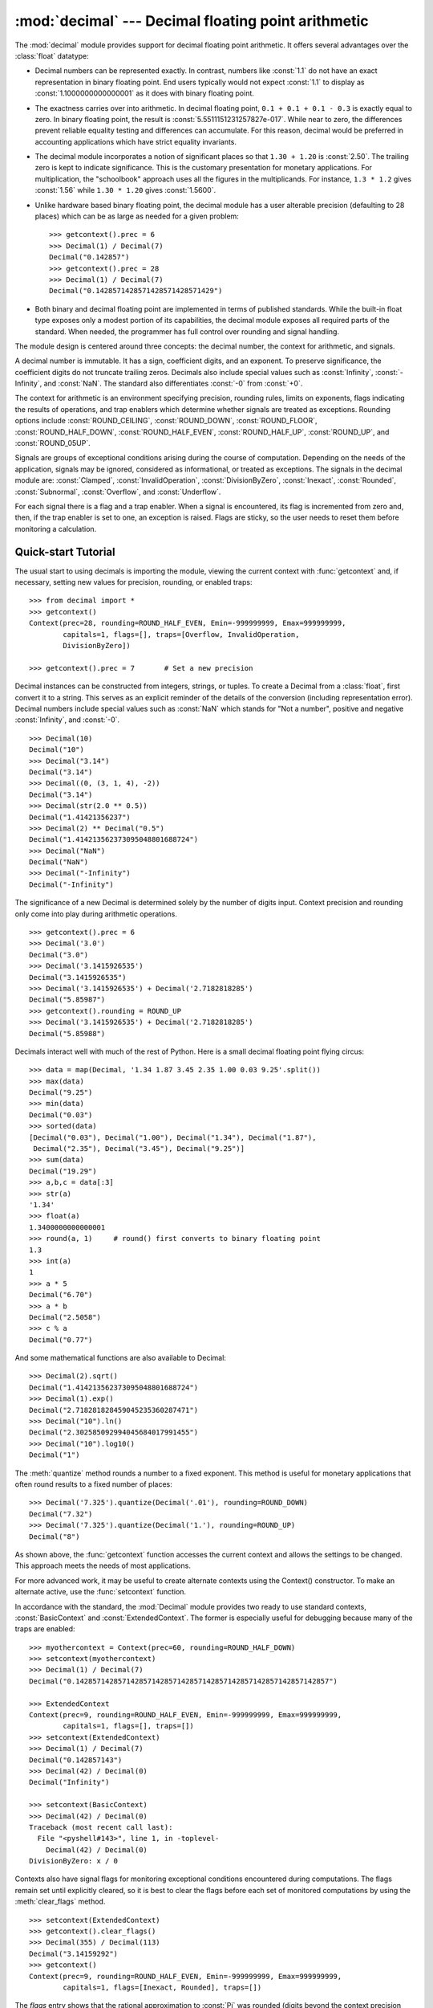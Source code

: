 
:mod:`decimal` --- Decimal floating point arithmetic
====================================================

.. module:: decimal
   :synopsis: Implementation of the General Decimal Arithmetic  Specification.


.. moduleauthor:: Eric Price <eprice at tjhsst.edu>
.. moduleauthor:: Facundo Batista <facundo at taniquetil.com.ar>
.. moduleauthor:: Raymond Hettinger <python at rcn.com>
.. moduleauthor:: Aahz <aahz at pobox.com>
.. moduleauthor:: Tim Peters <tim.one at comcast.net>


.. sectionauthor:: Raymond D. Hettinger <python at rcn.com>


.. versionadded:: 2.4

The :mod:`decimal` module provides support for decimal floating point
arithmetic.  It offers several advantages over the :class:`float` datatype:

* Decimal numbers can be represented exactly.  In contrast, numbers like
  :const:`1.1` do not have an exact representation in binary floating point. End
  users typically would not expect :const:`1.1` to display as
  :const:`1.1000000000000001` as it does with binary floating point.

* The exactness carries over into arithmetic.  In decimal floating point, ``0.1
  + 0.1 + 0.1 - 0.3`` is exactly equal to zero.  In binary floating point, the result
  is :const:`5.5511151231257827e-017`.  While near to zero, the differences
  prevent reliable equality testing and differences can accumulate. For this
  reason, decimal would be preferred in accounting applications which have strict
  equality invariants.

* The decimal module incorporates a notion of significant places so that ``1.30
  + 1.20`` is :const:`2.50`.  The trailing zero is kept to indicate significance.
  This is the customary presentation for monetary applications. For
  multiplication, the "schoolbook" approach uses all the figures in the
  multiplicands.  For instance, ``1.3 * 1.2`` gives :const:`1.56` while ``1.30 *
  1.20`` gives :const:`1.5600`.

* Unlike hardware based binary floating point, the decimal module has a user
  alterable precision (defaulting to 28 places) which can be as large as needed for
  a given problem::

     >>> getcontext().prec = 6
     >>> Decimal(1) / Decimal(7)
     Decimal("0.142857")
     >>> getcontext().prec = 28
     >>> Decimal(1) / Decimal(7)
     Decimal("0.1428571428571428571428571429")

* Both binary and decimal floating point are implemented in terms of published
  standards.  While the built-in float type exposes only a modest portion of its
  capabilities, the decimal module exposes all required parts of the standard.
  When needed, the programmer has full control over rounding and signal handling.

The module design is centered around three concepts:  the decimal number, the
context for arithmetic, and signals.

A decimal number is immutable.  It has a sign, coefficient digits, and an
exponent.  To preserve significance, the coefficient digits do not truncate
trailing zeros.  Decimals also include special values such as
:const:`Infinity`, :const:`-Infinity`, and :const:`NaN`.  The standard also
differentiates :const:`-0` from :const:`+0`.

The context for arithmetic is an environment specifying precision, rounding
rules, limits on exponents, flags indicating the results of operations, and trap
enablers which determine whether signals are treated as exceptions.  Rounding
options include :const:`ROUND_CEILING`, :const:`ROUND_DOWN`,
:const:`ROUND_FLOOR`, :const:`ROUND_HALF_DOWN`, :const:`ROUND_HALF_EVEN`,
:const:`ROUND_HALF_UP`, :const:`ROUND_UP`, and :const:`ROUND_05UP`.

Signals are groups of exceptional conditions arising during the course of
computation.  Depending on the needs of the application, signals may be ignored,
considered as informational, or treated as exceptions. The signals in the
decimal module are: :const:`Clamped`, :const:`InvalidOperation`,
:const:`DivisionByZero`, :const:`Inexact`, :const:`Rounded`, :const:`Subnormal`,
:const:`Overflow`, and :const:`Underflow`.

For each signal there is a flag and a trap enabler.  When a signal is
encountered, its flag is incremented from zero and, then, if the trap enabler is
set to one, an exception is raised.  Flags are sticky, so the user needs to
reset them before monitoring a calculation.


.. seealso::

   * IBM's General Decimal Arithmetic Specification, `The General Decimal Arithmetic
     Specification <http://www2.hursley.ibm.com/decimal/decarith.html>`_.

   * IEEE standard 854-1987, `Unofficial IEEE 854 Text
     <http://www.cs.berkeley.edu/~ejr/projects/754/private/drafts/854-1987/dir.html>`_.

.. %%%%%%%%%%%%%%%%%%%%%%%%%%%%%%%%%%%%%%%%%%%%%%%%%%%%%%%%%%%%%%%


.. _decimal-tutorial:

Quick-start Tutorial
--------------------

The usual start to using decimals is importing the module, viewing the current
context with :func:`getcontext` and, if necessary, setting new values for
precision, rounding, or enabled traps::

   >>> from decimal import *
   >>> getcontext()
   Context(prec=28, rounding=ROUND_HALF_EVEN, Emin=-999999999, Emax=999999999,
           capitals=1, flags=[], traps=[Overflow, InvalidOperation,
           DivisionByZero])

   >>> getcontext().prec = 7       # Set a new precision

Decimal instances can be constructed from integers, strings, or tuples.  To
create a Decimal from a :class:`float`, first convert it to a string.  This
serves as an explicit reminder of the details of the conversion (including
representation error).  Decimal numbers include special values such as
:const:`NaN` which stands for "Not a number", positive and negative
:const:`Infinity`, and :const:`-0`.         ::

   >>> Decimal(10)
   Decimal("10")
   >>> Decimal("3.14")
   Decimal("3.14")
   >>> Decimal((0, (3, 1, 4), -2))
   Decimal("3.14")
   >>> Decimal(str(2.0 ** 0.5))
   Decimal("1.41421356237")
   >>> Decimal(2) ** Decimal("0.5")
   Decimal("1.414213562373095048801688724")
   >>> Decimal("NaN")
   Decimal("NaN")
   >>> Decimal("-Infinity")
   Decimal("-Infinity")

The significance of a new Decimal is determined solely by the number of digits
input.  Context precision and rounding only come into play during arithmetic
operations. ::

   >>> getcontext().prec = 6
   >>> Decimal('3.0')
   Decimal("3.0")
   >>> Decimal('3.1415926535')
   Decimal("3.1415926535")
   >>> Decimal('3.1415926535') + Decimal('2.7182818285')
   Decimal("5.85987")
   >>> getcontext().rounding = ROUND_UP
   >>> Decimal('3.1415926535') + Decimal('2.7182818285')
   Decimal("5.85988")

Decimals interact well with much of the rest of Python.  Here is a small decimal
floating point flying circus::

   >>> data = map(Decimal, '1.34 1.87 3.45 2.35 1.00 0.03 9.25'.split())
   >>> max(data)
   Decimal("9.25")
   >>> min(data)
   Decimal("0.03")
   >>> sorted(data)
   [Decimal("0.03"), Decimal("1.00"), Decimal("1.34"), Decimal("1.87"),
    Decimal("2.35"), Decimal("3.45"), Decimal("9.25")]
   >>> sum(data)
   Decimal("19.29")
   >>> a,b,c = data[:3]
   >>> str(a)
   '1.34'
   >>> float(a)
   1.3400000000000001
   >>> round(a, 1)     # round() first converts to binary floating point
   1.3
   >>> int(a)
   1
   >>> a * 5
   Decimal("6.70")
   >>> a * b
   Decimal("2.5058")
   >>> c % a
   Decimal("0.77")

And some mathematical functions are also available to Decimal::

   >>> Decimal(2).sqrt()
   Decimal("1.414213562373095048801688724")
   >>> Decimal(1).exp()
   Decimal("2.718281828459045235360287471")
   >>> Decimal("10").ln()
   Decimal("2.302585092994045684017991455")
   >>> Decimal("10").log10()
   Decimal("1")

The :meth:`quantize` method rounds a number to a fixed exponent.  This method is
useful for monetary applications that often round results to a fixed number of
places::

   >>> Decimal('7.325').quantize(Decimal('.01'), rounding=ROUND_DOWN)
   Decimal("7.32")
   >>> Decimal('7.325').quantize(Decimal('1.'), rounding=ROUND_UP)
   Decimal("8")

As shown above, the :func:`getcontext` function accesses the current context and
allows the settings to be changed.  This approach meets the needs of most
applications.

For more advanced work, it may be useful to create alternate contexts using the
Context() constructor.  To make an alternate active, use the :func:`setcontext`
function.

In accordance with the standard, the :mod:`Decimal` module provides two ready to
use standard contexts, :const:`BasicContext` and :const:`ExtendedContext`. The
former is especially useful for debugging because many of the traps are
enabled::

   >>> myothercontext = Context(prec=60, rounding=ROUND_HALF_DOWN)
   >>> setcontext(myothercontext)
   >>> Decimal(1) / Decimal(7)
   Decimal("0.142857142857142857142857142857142857142857142857142857142857")

   >>> ExtendedContext
   Context(prec=9, rounding=ROUND_HALF_EVEN, Emin=-999999999, Emax=999999999,
           capitals=1, flags=[], traps=[])
   >>> setcontext(ExtendedContext)
   >>> Decimal(1) / Decimal(7)
   Decimal("0.142857143")
   >>> Decimal(42) / Decimal(0)
   Decimal("Infinity")

   >>> setcontext(BasicContext)
   >>> Decimal(42) / Decimal(0)
   Traceback (most recent call last):
     File "<pyshell#143>", line 1, in -toplevel-
       Decimal(42) / Decimal(0)
   DivisionByZero: x / 0

Contexts also have signal flags for monitoring exceptional conditions
encountered during computations.  The flags remain set until explicitly cleared,
so it is best to clear the flags before each set of monitored computations by
using the :meth:`clear_flags` method. ::

   >>> setcontext(ExtendedContext)
   >>> getcontext().clear_flags()
   >>> Decimal(355) / Decimal(113)
   Decimal("3.14159292")
   >>> getcontext()
   Context(prec=9, rounding=ROUND_HALF_EVEN, Emin=-999999999, Emax=999999999,
           capitals=1, flags=[Inexact, Rounded], traps=[])

The *flags* entry shows that the rational approximation to :const:`Pi` was
rounded (digits beyond the context precision were thrown away) and that the
result is inexact (some of the discarded digits were non-zero).

Individual traps are set using the dictionary in the :attr:`traps` field of a
context::

   >>> Decimal(1) / Decimal(0)
   Decimal("Infinity")
   >>> getcontext().traps[DivisionByZero] = 1
   >>> Decimal(1) / Decimal(0)
   Traceback (most recent call last):
     File "<pyshell#112>", line 1, in -toplevel-
       Decimal(1) / Decimal(0)
   DivisionByZero: x / 0

Most programs adjust the current context only once, at the beginning of the
program.  And, in many applications, data is converted to :class:`Decimal` with
a single cast inside a loop.  With context set and decimals created, the bulk of
the program manipulates the data no differently than with other Python numeric
types.

.. %%%%%%%%%%%%%%%%%%%%%%%%%%%%%%%%%%%%%%%%%%%%%%%%%%%%%%%%%%%%%%%


.. _decimal-decimal:

Decimal objects
---------------


.. class:: Decimal([value [, context]])

   Construct a new :class:`Decimal` object based from *value*.

   *value* can be an integer, string, tuple, or another :class:`Decimal`
   object. If no *value* is given, returns ``Decimal("0")``.  If *value* is a
   string, it should conform to the decimal numeric string syntax after leading
   and trailing whitespace characters are removed::

      sign           ::=  '+' | '-'
      digit          ::=  '0' | '1' | '2' | '3' | '4' | '5' | '6' | '7' | '8' | '9'
      indicator      ::=  'e' | 'E'
      digits         ::=  digit [digit]...
      decimal-part   ::=  digits '.' [digits] | ['.'] digits
      exponent-part  ::=  indicator [sign] digits
      infinity       ::=  'Infinity' | 'Inf'
      nan            ::=  'NaN' [digits] | 'sNaN' [digits]
      numeric-value  ::=  decimal-part [exponent-part] | infinity
      numeric-string ::=  [sign] numeric-value | [sign] nan  

   If *value* is a :class:`tuple`, it should have three components, a sign
   (:const:`0` for positive or :const:`1` for negative), a :class:`tuple` of
   digits, and an integer exponent. For example, ``Decimal((0, (1, 4, 1, 4), -3))``
   returns ``Decimal("1.414")``.

   The *context* precision does not affect how many digits are stored. That is
   determined exclusively by the number of digits in *value*. For example,
   ``Decimal("3.00000")`` records all five zeros even if the context precision is
   only three.

   The purpose of the *context* argument is determining what to do if *value* is a
   malformed string.  If the context traps :const:`InvalidOperation`, an exception
   is raised; otherwise, the constructor returns a new Decimal with the value of
   :const:`NaN`.

   Once constructed, :class:`Decimal` objects are immutable.

   .. versionchanged:: 2.6
      leading and trailing whitespace characters are permitted when
      creating a Decimal instance from a string.

Decimal floating point objects share many properties with the other built-in
numeric types such as :class:`float` and :class:`int`.  All of the usual math
operations and special methods apply.  Likewise, decimal objects can be copied,
pickled, printed, used as dictionary keys, used as set elements, compared,
sorted, and coerced to another type (such as :class:`float` or :class:`long`).

In addition to the standard numeric properties, decimal floating point objects
also have a number of specialized methods:


.. method:: Decimal.adjusted()

   Return the adjusted exponent after shifting out the coefficient's rightmost
   digits until only the lead digit remains: ``Decimal("321e+5").adjusted()``
   returns seven.  Used for determining the position of the most significant digit
   with respect to the decimal point.


.. method:: Decimal.as_tuple()

   Return a :term:`named tuple` representation of the number:
   ``DecimalTuple(sign, digits, exponent)``.

   .. versionchanged:: 2.6
      Use a named tuple.


.. method:: Decimal.canonical()

   Return the canonical encoding of the argument.  Currently, the
   encoding of a :class:`Decimal` instance is always canonical, so
   this operation returns its argument unchanged.

   .. versionadded:: 2.6

.. method:: Decimal.compare(other[, context])

   Compare the values of two Decimal instances.  This operation
   behaves in the same way as the usual comparison method
   :meth:`__cmp__`, except that :meth:`compare` returns a Decimal
   instance rather than an integer, and if either operand is a NaN
   then the result is a NaN::

      a or b is a NaN ==> Decimal("NaN")
      a < b           ==> Decimal("-1")
      a == b          ==> Decimal("0")
      a > b           ==> Decimal("1")

.. method:: Decimal.compare_signal(other[, context])

   This operation is identical to the :meth:`compare` method, except
   that all NaNs signal.  That is, if neither operand is a signaling
   NaN then any quiet NaN operand is treated as though it were a
   signaling NaN.

   .. versionadded:: 2.6

.. method:: Decimal.compare_total(other)

   Compare two operands using their abstract representation rather
   than their numerical value.  Similar to the :meth:`compare` method,
   but the result gives a total ordering on :class:`Decimal`
   instances.  Two :class:`Decimal` instances with the same numeric
   value but different representations compare unequal in this
   ordering::
   
      >>> Decimal("12.0").compare_total(Decimal("12"))
      Decimal("-1")

   Quiet and signaling NaNs are also included in the total ordering.
   The result of this function is ``Decimal("0")`` if both operands
   have the same representation, ``Decimal("-1")`` if the first
   operand is lower in the total order than the second, and
   ``Decimal("1")`` if the first operand is higher in the total order
   than the second operand.  See the specification for details of the
   total order.

   .. versionadded:: 2.6

.. method:: Decimal.compare_total_mag(other)

   Compare two operands using their abstract representation rather
   than their value as in :meth:`compare_total`, but ignoring the sign
   of each operand.  ``x.compare_total_mag(y)`` is equivalent to
   ``x.copy_abs().compare_total(y.copy_abs())``.

   .. versionadded:: 2.6

.. method:: Decimal.copy_abs()

   Return the absolute value of the argument.  This operation is
   unaffected by the context and is quiet: no flags are changed and no
   rounding is performed.

   .. versionadded:: 2.6

.. method:: Decimal.copy_negate()

   Return the negation of the argument.  This operation is unaffected
   by the context and is quiet: no flags are changed and no rounding
   is performed.

   .. versionadded:: 2.6

.. method:: Decimal.copy_sign(other)

   Return a copy of the first operand with the sign set to be the
   same as the sign of the second operand.  For example::

      >>> Decimal("2.3").copy_sign(Decimal("-1.5"))
      Decimal("-2.3")
   
   This operation is unaffected by the context and is quiet: no flags
   are changed and no rounding is performed.

   .. versionadded:: 2.6

.. method:: Decimal.exp([context])

   Return the value of the (natural) exponential function ``e**x`` at the
   given number.  The result is correctly rounded using the
   :const:`ROUND_HALF_EVEN` rounding mode.

   >>> Decimal(1).exp()
   Decimal("2.718281828459045235360287471")
   >>> Decimal(321).exp()
   Decimal("2.561702493119680037517373933E+139")

   .. versionadded:: 2.6

.. method:: Decimal.fma(other, third[, context])

   Fused multiply-add.  Return self*other+third with no rounding of
   the intermediate product self*other.

   >>> Decimal(2).fma(3, 5)
   Decimal("11")

   .. versionadded:: 2.6

.. method:: Decimal.is_canonical()

   Return :const:`True` if the argument is canonical and
   :const:`False` otherwise.  Currently, a :class:`Decimal` instance
   is always canonical, so this operation always returns
   :const:`True`.

   .. versionadded:: 2.6

.. method:: is_finite()

   Return :const:`True` if the argument is a finite number, and
   :const:`False` if the argument is an infinity or a NaN.

   .. versionadded:: 2.6

.. method:: is_infinite()

   Return :const:`True` if the argument is either positive or
   negative infinity and :const:`False` otherwise.

   .. versionadded:: 2.6

.. method:: is_nan()

   Return :const:`True` if the argument is a (quiet or signaling)
   NaN and :const:`False` otherwise.

   .. versionadded:: 2.6

.. method:: is_normal()

   Return :const:`True` if the argument is a *normal* finite number.
   Return :const:`False` if the argument is zero, subnormal, infinite
   or a NaN.

   .. versionadded:: 2.6

.. method:: is_qnan()

   Return :const:`True` if the argument is a quiet NaN, and
   :const:`False` otherwise.

   .. versionadded:: 2.6

.. method:: is_signed()

   Return :const:`True` if the argument has a negative sign and
   :const:`False` otherwise.  Note that zeros and NaNs can both carry
   signs.

   .. versionadded:: 2.6

.. method:: is_snan()

   Return :const:`True` if the argument is a signaling NaN and
   :const:`False` otherwise.

   .. versionadded:: 2.6

.. method:: is_subnormal()

   Return :const:`True` if the argument is subnormal, and
   :const:`False` otherwise.

   .. versionadded:: 2.6

.. method:: is_zero()

   Return :const:`True` if the argument is a (positive or negative)
   zero and :const:`False` otherwise.

   .. versionadded:: 2.6

.. method:: Decimal.ln([context])

   Return the natural (base e) logarithm of the operand.  The result
   is correctly rounded using the :const:`ROUND_HALF_EVEN` rounding
   mode.

   .. versionadded:: 2.6

.. method:: Decimal.log10([context])

   Return the base ten logarithm of the operand.  The result is
   correctly rounded using the :const:`ROUND_HALF_EVEN` rounding mode.

   .. versionadded:: 2.6

.. method:: Decimal.logb([context])

   For a nonzero number, return the adjusted exponent of its operand
   as a :class:`Decimal` instance.  If the operand is a zero then
   ``Decimal("-Infinity")`` is returned and the
   :const:`DivisionByZero` flag is raised.  If the operand is an
   infinity then ``Decimal("Infinity")`` is returned.

   .. versionadded:: 2.6

.. method:: Decimal.logical_and(other[, context])

   :meth:`logical_and` is a logical operation which takes two
   *logical operands* (see :ref:`logical_operands_label`).  The result
   is the digit-wise ``and`` of the two operands.

   .. versionadded:: 2.6

.. method:: Decimal.logical_invert(other[, context])

   :meth:`logical_invert` is a logical operation.  The argument must
   be a *logical operand* (see :ref:`logical_operands_label`).  The
   result is the digit-wise inversion of the operand.

   .. versionadded:: 2.6

.. method:: Decimal.logical_or(other[, context])

   :meth:`logical_or` is a logical operation which takes two *logical
   operands* (see :ref:`logical_operands_label`).  The result is the
   digit-wise ``or`` of the two operands.

   .. versionadded:: 2.6

.. method:: Decimal.logical_xor(other[, context])

   :meth:`logical_xor` is a logical operation which takes two
   *logical operands* (see :ref:`logical_operands_label`).  The result
   is the digit-wise exclusive or of the two operands.

   .. versionadded:: 2.6

.. method:: Decimal.max(other[, context])

   Like ``max(self, other)`` except that the context rounding rule is applied
   before returning and that :const:`NaN` values are either signaled or ignored
   (depending on the context and whether they are signaling or quiet).

.. method:: Decimal.max_mag(other[, context])

   Similar to the :meth:`max` method, but the comparison is done using
   the absolute values of the operands.

   .. versionadded:: 2.6

.. method:: Decimal.min(other[, context])

   Like ``min(self, other)`` except that the context rounding rule is applied
   before returning and that :const:`NaN` values are either signaled or ignored
   (depending on the context and whether they are signaling or quiet).

.. method:: Decimal.min_mag(other[, context])

   Similar to the :meth:`min` method, but the comparison is done using
   the absolute values of the operands.

   .. versionadded:: 2.6

.. method:: Decimal.next_minus([context])

   Return the largest number representable in the given context (or
   in the current thread's context if no context is given) that is smaller
   than the given operand.

   .. versionadded:: 2.6

.. method:: Decimal.next_plus([context])

   Return the smallest number representable in the given context (or
   in the current thread's context if no context is given) that is
   larger than the given operand.

   .. versionadded:: 2.6

.. method:: Decimal.next_toward(other[, context])

   If the two operands are unequal, return the number closest to the
   first operand in the direction of the second operand.  If both
   operands are numerically equal, return a copy of the first operand
   with the sign set to be the same as the sign of the second operand.

   .. versionadded:: 2.6

.. method:: Decimal.normalize([context])

   Normalize the number by stripping the rightmost trailing zeros and converting
   any result equal to :const:`Decimal("0")` to :const:`Decimal("0e0")`. Used for
   producing canonical values for members of an equivalence class. For example,
   ``Decimal("32.100")`` and ``Decimal("0.321000e+2")`` both normalize to the
   equivalent value ``Decimal("32.1")``.

.. method:: Decimal.number_class([context])

   Return a string describing the *class* of the operand.  The
   returned value is one of the following ten strings.

   * ``"-Infinity"``, indicating that the operand is negative infinity.
   * ``"-Normal"``, indicating that the operand is a negative normal number.
   * ``"-Subnormal"``, indicating that the operand is negative and subnormal.
   * ``"-Zero"``, indicating that the operand is a negative zero.
   * ``"+Zero"``, indicating that the operand is a positive zero.
   * ``"+Subnormal"``, indicating that the operand is positive and subnormal.
   * ``"+Normal"``, indicating that the operand is a positive normal number.
   * ``"+Infinity"``, indicating that the operand is positive infinity.
   * ``"NaN"``, indicating that the operand is a quiet NaN (Not a Number).
   * ``"sNaN"``, indicating that the operand is a signaling NaN.

   .. versionadded:: 2.6

.. method:: Decimal.quantize(exp[, rounding[, context[, watchexp]]])

   Return a value equal to the first operand after rounding and
   having the exponent of the second operand.

   >>> Decimal("1.41421356").quantize(Decimal("1.000"))
   Decimal("1.414")

   Unlike other operations, if the length of the coefficient after the
   quantize operation would be greater than precision, then an
   :const:`InvalidOperation` is signaled. This guarantees that, unless
   there is an error condition, the quantized exponent is always equal
   to that of the right-hand operand.

   Also unlike other operations, quantize never signals Underflow,
   even if the result is subnormal and inexact.

   If the exponent of the second operand is larger than that of the
   first then rounding may be necessary.  In this case, the rounding
   mode is determined by the ``rounding`` argument if given, else by
   the given ``context`` argument; if neither argument is given the
   rounding mode of the current thread's context is used.

   If *watchexp* is set (default), then an error is returned whenever the
   resulting exponent is greater than :attr:`Emax` or less than :attr:`Etiny`.

.. method:: Decimal.radix()

   Return ``Decimal(10)``, the radix (base) in which the
   :class:`Decimal` class does all its arithmetic.  Included for
   compatibility with the specification.

   .. versionadded:: 2.6

.. method:: Decimal.remainder_near(other[, context])

   Compute the modulo as either a positive or negative value depending on which is
   closest to zero.  For instance, ``Decimal(10).remainder_near(6)`` returns
   ``Decimal("-2")`` which is closer to zero than ``Decimal("4")``.

   If both are equally close, the one chosen will have the same sign as *self*.

.. method:: Decimal.rotate(other[, context])

   Return the result of rotating the digits of the first operand by
   an amount specified by the second operand.  The second operand
   must be an integer in the range -precision through precision.  The
   absolute value of the second operand gives the number of places to
   rotate.  If the second operand is positive then rotation is to the
   left; otherwise rotation is to the right.  The coefficient of the
   first operand is padded on the left with zeros to length precision
   if necessary.  The sign and exponent of the first operand are
   unchanged.

   .. versionadded:: 2.6

.. method:: Decimal.same_quantum(other[, context])

   Test whether self and other have the same exponent or whether both are
   :const:`NaN`.

.. method:: Decimal.scaleb(other[, context])

   Return the first operand with exponent adjusted by the second.
   Equivalently, return the first operand multiplied by ``10**other``.
   The second operand must be an integer.

   .. versionadded:: 2.6

.. method:: Decimal.shift(other[, context])

   Return the result of shifting the digits of the first operand by
   an amount specified by the second operand.  The second operand must
   be an integer in the range -precision through precision.  The
   absolute value of the second operand gives the number of places to
   shift.  If the second operand is positive then the shift is to the
   left; otherwise the shift is to the right.  Digits shifted into the
   coefficient are zeros.  The sign and exponent of the first operand
   are unchanged.

   .. versionadded:: 2.6

.. method:: Decimal.sqrt([context])

   Return the square root of the argument to full precision.


.. method:: Decimal.to_eng_string([context])

   Convert to an engineering-type string.

   Engineering notation has an exponent which is a multiple of 3, so there are up
   to 3 digits left of the decimal place.  For example, converts
   ``Decimal('123E+1')`` to ``Decimal("1.23E+3")``

.. method:: Decimal.to_integral([rounding[, context]])

   Identical to the :meth:`to_integral_value` method.  The ``to_integral``
   name has been kept for compatibility with older versions.

.. method:: Decimal.to_integral_exact([rounding[, context]])

   Round to the nearest integer, signaling
   :const:`Inexact` or :const:`Rounded` as appropriate if rounding
   occurs.  The rounding mode is determined by the ``rounding``
   parameter if given, else by the given ``context``.  If neither
   parameter is given then the rounding mode of the current context is
   used.

   .. versionadded:: 2.6

.. method:: Decimal.to_integral_value([rounding[, context]])

   Round to the nearest integer without signaling :const:`Inexact` or
   :const:`Rounded`.  If given, applies *rounding*; otherwise, uses the rounding
   method in either the supplied *context* or the current context.

   .. versionchanged:: 2.6
      renamed from ``to_integral`` to ``to_integral_value``.  The old name
      remains valid for compatibility.

.. method:: Decimal.trim()

   Return the decimal with *insignificant* trailing zeros removed.
   Here, a trailing zero is considered insignificant either if it
   follows the decimal point, or if the exponent of the argument (that
   is, the last element of the :meth:`as_tuple` representation) is
   positive.

   .. versionadded:: 2.6

.. _logical_operands_label:

Logical operands
^^^^^^^^^^^^^^^^

The :meth:`logical_and`, :meth:`logical_invert`, :meth:`logical_or`,
and :meth:`logical_xor` methods expect their arguments to be *logical
operands*.  A *logical operand* is a :class:`Decimal` instance whose
exponent and sign are both zero, and whose digits are all either
:const:`0` or :const:`1`.

.. %%%%%%%%%%%%%%%%%%%%%%%%%%%%%%%%%%%%%%%%%%%%%%%%%%%%%%%%%%%%%%%


.. _decimal-context:

Context objects
---------------

Contexts are environments for arithmetic operations.  They govern precision, set
rules for rounding, determine which signals are treated as exceptions, and limit
the range for exponents.

Each thread has its own current context which is accessed or changed using the
:func:`getcontext` and :func:`setcontext` functions:


.. function:: getcontext()

   Return the current context for the active thread.


.. function:: setcontext(c)

   Set the current context for the active thread to *c*.

Beginning with Python 2.5, you can also use the :keyword:`with` statement and
the :func:`localcontext` function to temporarily change the active context.


.. function:: localcontext([c])

   Return a context manager that will set the current context for the active thread
   to a copy of *c* on entry to the with-statement and restore the previous context
   when exiting the with-statement. If no context is specified, a copy of the
   current context is used.

   .. versionadded:: 2.5

   For example, the following code sets the current decimal precision to 42 places,
   performs a calculation, and then automatically restores the previous context::

      from decimal import localcontext

      with localcontext() as ctx:
          ctx.prec = 42   # Perform a high precision calculation
          s = calculate_something()
      s = +s  # Round the final result back to the default precision

New contexts can also be created using the :class:`Context` constructor
described below. In addition, the module provides three pre-made contexts:


.. class:: BasicContext

   This is a standard context defined by the General Decimal Arithmetic
   Specification.  Precision is set to nine.  Rounding is set to
   :const:`ROUND_HALF_UP`.  All flags are cleared.  All traps are enabled (treated
   as exceptions) except :const:`Inexact`, :const:`Rounded`, and
   :const:`Subnormal`.

   Because many of the traps are enabled, this context is useful for debugging.


.. class:: ExtendedContext

   This is a standard context defined by the General Decimal Arithmetic
   Specification.  Precision is set to nine.  Rounding is set to
   :const:`ROUND_HALF_EVEN`.  All flags are cleared.  No traps are enabled (so that
   exceptions are not raised during computations).

   Because the trapped are disabled, this context is useful for applications that
   prefer to have result value of :const:`NaN` or :const:`Infinity` instead of
   raising exceptions.  This allows an application to complete a run in the
   presence of conditions that would otherwise halt the program.


.. class:: DefaultContext

   This context is used by the :class:`Context` constructor as a prototype for new
   contexts.  Changing a field (such a precision) has the effect of changing the
   default for new contexts creating by the :class:`Context` constructor.

   This context is most useful in multi-threaded environments.  Changing one of the
   fields before threads are started has the effect of setting system-wide
   defaults.  Changing the fields after threads have started is not recommended as
   it would require thread synchronization to prevent race conditions.

   In single threaded environments, it is preferable to not use this context at
   all.  Instead, simply create contexts explicitly as described below.

   The default values are precision=28, rounding=ROUND_HALF_EVEN, and enabled traps
   for Overflow, InvalidOperation, and DivisionByZero.

In addition to the three supplied contexts, new contexts can be created with the
:class:`Context` constructor.


.. class:: Context(prec=None, rounding=None, traps=None, flags=None, Emin=None, Emax=None, capitals=1)

   Creates a new context.  If a field is not specified or is :const:`None`, the
   default values are copied from the :const:`DefaultContext`.  If the *flags*
   field is not specified or is :const:`None`, all flags are cleared.

   The *prec* field is a positive integer that sets the precision for arithmetic
   operations in the context.

   The *rounding* option is one of:

   * :const:`ROUND_CEILING` (towards :const:`Infinity`),
   * :const:`ROUND_DOWN` (towards zero),
   * :const:`ROUND_FLOOR` (towards :const:`-Infinity`),
   * :const:`ROUND_HALF_DOWN` (to nearest with ties going towards zero),
   * :const:`ROUND_HALF_EVEN` (to nearest with ties going to nearest even integer),
   * :const:`ROUND_HALF_UP` (to nearest with ties going away from zero), or
   * :const:`ROUND_UP` (away from zero).
   * :const:`ROUND_05UP` (away from zero if last digit after rounding towards zero 
     would have been 0 or 5; otherwise towards zero)

   The *traps* and *flags* fields list any signals to be set. Generally, new
   contexts should only set traps and leave the flags clear.

   The *Emin* and *Emax* fields are integers specifying the outer limits allowable
   for exponents.

   The *capitals* field is either :const:`0` or :const:`1` (the default). If set to
   :const:`1`, exponents are printed with a capital :const:`E`; otherwise, a
   lowercase :const:`e` is used: :const:`Decimal('6.02e+23')`.

   .. versionchanged:: 2.6
      The :const:`ROUND_05UP` rounding mode was added.

The :class:`Context` class defines several general purpose methods as
well as a large number of methods for doing arithmetic directly in a
given context.  In addition, for each of the :class:`Decimal` methods
described above (with the exception of the :meth:`adjusted` and
:meth:`as_tuple` methods) there is a corresponding :class:`Context`
method.  For example, ``C.exp(x)`` is equivalent to
``x.exp(context=C)``.

.. method:: Context.clear_flags()

   Resets all of the flags to :const:`0`.


.. method:: Context.copy()

   Return a duplicate of the context.

.. method:: Context.copy_decimal(num)

   Return a copy of the Decimal instance num.

.. method:: Context.create_decimal(num)

   Creates a new Decimal instance from *num* but using *self* as context. Unlike
   the :class:`Decimal` constructor, the context precision, rounding method, flags,
   and traps are applied to the conversion.

   This is useful because constants are often given to a greater precision than is
   needed by the application.  Another benefit is that rounding immediately
   eliminates unintended effects from digits beyond the current precision. In the
   following example, using unrounded inputs means that adding zero to a sum can
   change the result::

      >>> getcontext().prec = 3
      >>> Decimal("3.4445") + Decimal("1.0023")
      Decimal("4.45")
      >>> Decimal("3.4445") + Decimal(0) + Decimal("1.0023")
      Decimal("4.44")

   This method implements the to-number operation of the IBM
   specification.  If the argument is a string, no leading or trailing
   whitespace is permitted.

.. method:: Context.Etiny()

   Returns a value equal to ``Emin - prec + 1`` which is the minimum exponent value
   for subnormal results.  When underflow occurs, the exponent is set to
   :const:`Etiny`.


.. method:: Context.Etop()

   Returns a value equal to ``Emax - prec + 1``.

The usual approach to working with decimals is to create :class:`Decimal`
instances and then apply arithmetic operations which take place within the
current context for the active thread.  An alternative approach is to use context
methods for calculating within a specific context.  The methods are similar to
those for the :class:`Decimal` class and are only briefly recounted here.


.. method:: Context.abs(x)

   Returns the absolute value of *x*.


.. method:: Context.add(x, y)

   Return the sum of *x* and *y*.


.. method:: Context.divide(x, y)

   Return *x* divided by *y*.


.. method:: Context.divide_int(x, y)

   Return *x* divided by *y*, truncated to an integer.


.. method:: Context.divmod(x, y)

   Divides two numbers and returns the integer part of the result.


.. method:: Context.minus(x)

   Minus corresponds to the unary prefix minus operator in Python.


.. method:: Context.multiply(x, y)

   Return the product of *x* and *y*.


.. method:: Context.plus(x)

   Plus corresponds to the unary prefix plus operator in Python.  This operation
   applies the context precision and rounding, so it is *not* an identity
   operation.


.. method:: Context.power(x, y[, modulo])

   Return ``x`` to the power of ``y``, reduced modulo ``modulo`` if
   given.

   With two arguments, compute ``x**y``.  If ``x`` is negative then
   ``y`` must be integral.  The result will be inexact unless ``y`` is
   integral and the result is finite and can be expressed exactly in
   'precision' digits.  The result should always be correctly rounded,
   using the rounding mode of the current thread's context.

   With three arguments, compute ``(x**y) % modulo``.  For the three
   argument form, the following restrictions on the arguments hold:

      - all three arguments must be integral
      - ``y`` must be nonnegative
      - at least one of ``x`` or ``y`` must be nonzero
      - ``modulo`` must be nonzero and have at most 'precision' digits

   The result of ``Context.power(x, y, modulo)`` is identical to
   the result that would be obtained by computing ``(x**y) %
   modulo`` with unbounded precision, but is computed more
   efficiently.  It is always exact.

   .. versionchanged:: 2.6 
      ``y`` may now be nonintegral in ``x**y``.
      Stricter requirements for the three-argument version.


.. method:: Context.remainder(x, y)

   Returns the remainder from integer division.

   The sign of the result, if non-zero, is the same as that of the original
   dividend.

.. method:: Context.subtract(x, y)

   Return the difference between *x* and *y*.

.. method:: Context.to_sci_string(x)

   Converts a number to a string using scientific notation.

.. %%%%%%%%%%%%%%%%%%%%%%%%%%%%%%%%%%%%%%%%%%%%%%%%%%%%%%%%%%%%%%%


.. _decimal-signals:

Signals
-------

Signals represent conditions that arise during computation. Each corresponds to
one context flag and one context trap enabler.

The context flag is incremented whenever the condition is encountered. After the
computation, flags may be checked for informational purposes (for instance, to
determine whether a computation was exact). After checking the flags, be sure to
clear all flags before starting the next computation.

If the context's trap enabler is set for the signal, then the condition causes a
Python exception to be raised.  For example, if the :class:`DivisionByZero` trap
is set, then a :exc:`DivisionByZero` exception is raised upon encountering the
condition.


.. class:: Clamped

   Altered an exponent to fit representation constraints.

   Typically, clamping occurs when an exponent falls outside the context's
   :attr:`Emin` and :attr:`Emax` limits.  If possible, the exponent is reduced to
   fit by adding zeros to the coefficient.


.. class:: DecimalException

   Base class for other signals and a subclass of :exc:`ArithmeticError`.


.. class:: DivisionByZero

   Signals the division of a non-infinite number by zero.

   Can occur with division, modulo division, or when raising a number to a negative
   power.  If this signal is not trapped, returns :const:`Infinity` or
   :const:`-Infinity` with the sign determined by the inputs to the calculation.


.. class:: Inexact

   Indicates that rounding occurred and the result is not exact.

   Signals when non-zero digits were discarded during rounding. The rounded result
   is returned.  The signal flag or trap is used to detect when results are
   inexact.


.. class:: InvalidOperation

   An invalid operation was performed.

   Indicates that an operation was requested that does not make sense. If not
   trapped, returns :const:`NaN`.  Possible causes include::

      Infinity - Infinity
      0 * Infinity
      Infinity / Infinity
      x % 0
      Infinity % x
      x._rescale( non-integer )
      sqrt(-x) and x > 0
      0 ** 0
      x ** (non-integer)
      x ** Infinity      


.. class:: Overflow

   Numerical overflow.

   Indicates the exponent is larger than :attr:`Emax` after rounding has occurred.
   If not trapped, the result depends on the rounding mode, either pulling inward
   to the largest representable finite number or rounding outward to
   :const:`Infinity`.  In either case, :class:`Inexact` and :class:`Rounded` are
   also signaled.


.. class:: Rounded

   Rounding occurred though possibly no information was lost.

   Signaled whenever rounding discards digits; even if those digits are zero (such
   as rounding :const:`5.00` to :const:`5.0`).   If not trapped, returns the result
   unchanged.  This signal is used to detect loss of significant digits.


.. class:: Subnormal

   Exponent was lower than :attr:`Emin` prior to rounding.

   Occurs when an operation result is subnormal (the exponent is too small). If not
   trapped, returns the result unchanged.


.. class:: Underflow

   Numerical underflow with result rounded to zero.

   Occurs when a subnormal result is pushed to zero by rounding. :class:`Inexact`
   and :class:`Subnormal` are also signaled.

The following table summarizes the hierarchy of signals::

   exceptions.ArithmeticError(exceptions.StandardError)
       DecimalException
           Clamped
           DivisionByZero(DecimalException, exceptions.ZeroDivisionError)
           Inexact
               Overflow(Inexact, Rounded)
               Underflow(Inexact, Rounded, Subnormal)
           InvalidOperation
           Rounded
           Subnormal

.. %%%%%%%%%%%%%%%%%%%%%%%%%%%%%%%%%%%%%%%%%%%%%%%%%%%%%%%%%%%%%%%


.. _decimal-notes:

Floating Point Notes
--------------------


Mitigating round-off error with increased precision
^^^^^^^^^^^^^^^^^^^^^^^^^^^^^^^^^^^^^^^^^^^^^^^^^^^

The use of decimal floating point eliminates decimal representation error
(making it possible to represent :const:`0.1` exactly); however, some operations
can still incur round-off error when non-zero digits exceed the fixed precision.

The effects of round-off error can be amplified by the addition or subtraction
of nearly offsetting quantities resulting in loss of significance.  Knuth
provides two instructive examples where rounded floating point arithmetic with
insufficient precision causes the breakdown of the associative and distributive
properties of addition::

   # Examples from Seminumerical Algorithms, Section 4.2.2.
   >>> from decimal import Decimal, getcontext
   >>> getcontext().prec = 8

   >>> u, v, w = Decimal(11111113), Decimal(-11111111), Decimal('7.51111111')
   >>> (u + v) + w
   Decimal("9.5111111")
   >>> u + (v + w)
   Decimal("10")

   >>> u, v, w = Decimal(20000), Decimal(-6), Decimal('6.0000003')
   >>> (u*v) + (u*w)
   Decimal("0.01")
   >>> u * (v+w)
   Decimal("0.0060000")

The :mod:`decimal` module makes it possible to restore the identities by
expanding the precision sufficiently to avoid loss of significance::

   >>> getcontext().prec = 20
   >>> u, v, w = Decimal(11111113), Decimal(-11111111), Decimal('7.51111111')
   >>> (u + v) + w
   Decimal("9.51111111")
   >>> u + (v + w)
   Decimal("9.51111111")
   >>> 
   >>> u, v, w = Decimal(20000), Decimal(-6), Decimal('6.0000003')
   >>> (u*v) + (u*w)
   Decimal("0.0060000")
   >>> u * (v+w)
   Decimal("0.0060000")


Special values
^^^^^^^^^^^^^^

The number system for the :mod:`decimal` module provides special values
including :const:`NaN`, :const:`sNaN`, :const:`-Infinity`, :const:`Infinity`,
and two zeros, :const:`+0` and :const:`-0`.

Infinities can be constructed directly with:  ``Decimal('Infinity')``. Also,
they can arise from dividing by zero when the :exc:`DivisionByZero` signal is
not trapped.  Likewise, when the :exc:`Overflow` signal is not trapped, infinity
can result from rounding beyond the limits of the largest representable number.

The infinities are signed (affine) and can be used in arithmetic operations
where they get treated as very large, indeterminate numbers.  For instance,
adding a constant to infinity gives another infinite result.

Some operations are indeterminate and return :const:`NaN`, or if the
:exc:`InvalidOperation` signal is trapped, raise an exception.  For example,
``0/0`` returns :const:`NaN` which means "not a number".  This variety of
:const:`NaN` is quiet and, once created, will flow through other computations
always resulting in another :const:`NaN`.  This behavior can be useful for a
series of computations that occasionally have missing inputs --- it allows the
calculation to proceed while flagging specific results as invalid.

A variant is :const:`sNaN` which signals rather than remaining quiet after every
operation.  This is a useful return value when an invalid result needs to
interrupt a calculation for special handling.

The signed zeros can result from calculations that underflow. They keep the sign
that would have resulted if the calculation had been carried out to greater
precision.  Since their magnitude is zero, both positive and negative zeros are
treated as equal and their sign is informational.

In addition to the two signed zeros which are distinct yet equal, there are
various representations of zero with differing precisions yet equivalent in
value.  This takes a bit of getting used to.  For an eye accustomed to
normalized floating point representations, it is not immediately obvious that
the following calculation returns a value equal to zero::

   >>> 1 / Decimal('Infinity')
   Decimal("0E-1000000026")

.. %%%%%%%%%%%%%%%%%%%%%%%%%%%%%%%%%%%%%%%%%%%%%%%%%%%%%%%%%%%%%%%


.. _decimal-threads:

Working with threads
--------------------

The :func:`getcontext` function accesses a different :class:`Context` object for
each thread.  Having separate thread contexts means that threads may make
changes (such as ``getcontext.prec=10``) without interfering with other threads.

Likewise, the :func:`setcontext` function automatically assigns its target to
the current thread.

If :func:`setcontext` has not been called before :func:`getcontext`, then
:func:`getcontext` will automatically create a new context for use in the
current thread.

The new context is copied from a prototype context called *DefaultContext*. To
control the defaults so that each thread will use the same values throughout the
application, directly modify the *DefaultContext* object. This should be done
*before* any threads are started so that there won't be a race condition between
threads calling :func:`getcontext`. For example::

   # Set applicationwide defaults for all threads about to be launched
   DefaultContext.prec = 12
   DefaultContext.rounding = ROUND_DOWN
   DefaultContext.traps = ExtendedContext.traps.copy()
   DefaultContext.traps[InvalidOperation] = 1
   setcontext(DefaultContext)

   # Afterwards, the threads can be started
   t1.start()
   t2.start()
   t3.start()
    . . .

.. %%%%%%%%%%%%%%%%%%%%%%%%%%%%%%%%%%%%%%%%%%%%%%%%%%%%%%%%%%%%%%%


.. _decimal-recipes:

Recipes
-------

Here are a few recipes that serve as utility functions and that demonstrate ways
to work with the :class:`Decimal` class::

   def moneyfmt(value, places=2, curr='', sep=',', dp='.',
                pos='', neg='-', trailneg=''):
       """Convert Decimal to a money formatted string.

       places:  required number of places after the decimal point
       curr:    optional currency symbol before the sign (may be blank)
       sep:     optional grouping separator (comma, period, space, or blank)
       dp:      decimal point indicator (comma or period)
                only specify as blank when places is zero
       pos:     optional sign for positive numbers: '+', space or blank
       neg:     optional sign for negative numbers: '-', '(', space or blank
       trailneg:optional trailing minus indicator:  '-', ')', space or blank

       >>> d = Decimal('-1234567.8901')
       >>> moneyfmt(d, curr='$')
       '-$1,234,567.89'
       >>> moneyfmt(d, places=0, sep='.', dp='', neg='', trailneg='-')
       '1.234.568-'
       >>> moneyfmt(d, curr='$', neg='(', trailneg=')')
       '($1,234,567.89)'
       >>> moneyfmt(Decimal(123456789), sep=' ')
       '123 456 789.00'
       >>> moneyfmt(Decimal('-0.02'), neg='<', trailneg='>')
       '<.02>'

       """
       q = Decimal((0, (1,), -places))    # 2 places --> '0.01'
       sign, digits, exp = value.quantize(q).as_tuple()
       assert exp == -places    
       result = []
       digits = map(str, digits)
       build, next = result.append, digits.pop
       if sign:
           build(trailneg)
       for i in range(places):
           if digits:
               build(next())
           else:
               build('0')
       build(dp)
       i = 0
       while digits:
           build(next())
           i += 1
           if i == 3 and digits:
               i = 0
               build(sep)
       build(curr)
       if sign:
           build(neg)
       else:
           build(pos)
       result.reverse()
       return ''.join(result)

   def pi():
       """Compute Pi to the current precision.

       >>> print pi()
       3.141592653589793238462643383

       """
       getcontext().prec += 2  # extra digits for intermediate steps
       three = Decimal(3)      # substitute "three=3.0" for regular floats
       lasts, t, s, n, na, d, da = 0, three, 3, 1, 0, 0, 24
       while s != lasts:
           lasts = s
           n, na = n+na, na+8
           d, da = d+da, da+32
           t = (t * n) / d
           s += t
       getcontext().prec -= 2
       return +s               # unary plus applies the new precision

   def exp(x):
       """Return e raised to the power of x.  Result type matches input type.

       >>> print exp(Decimal(1))
       2.718281828459045235360287471
       >>> print exp(Decimal(2))
       7.389056098930650227230427461
       >>> print exp(2.0)
       7.38905609893
       >>> print exp(2+0j)
       (7.38905609893+0j)

       """
       getcontext().prec += 2
       i, lasts, s, fact, num = 0, 0, 1, 1, 1
       while s != lasts:
           lasts = s    
           i += 1
           fact *= i
           num *= x     
           s += num / fact   
       getcontext().prec -= 2        
       return +s

   def cos(x):
       """Return the cosine of x as measured in radians.

       >>> print cos(Decimal('0.5'))
       0.8775825618903727161162815826
       >>> print cos(0.5)
       0.87758256189
       >>> print cos(0.5+0j)
       (0.87758256189+0j)

       """
       getcontext().prec += 2
       i, lasts, s, fact, num, sign = 0, 0, 1, 1, 1, 1
       while s != lasts:
           lasts = s    
           i += 2
           fact *= i * (i-1)
           num *= x * x
           sign *= -1
           s += num / fact * sign 
       getcontext().prec -= 2        
       return +s

   def sin(x):
       """Return the sine of x as measured in radians.

       >>> print sin(Decimal('0.5'))
       0.4794255386042030002732879352
       >>> print sin(0.5)
       0.479425538604
       >>> print sin(0.5+0j)
       (0.479425538604+0j)

       """
       getcontext().prec += 2
       i, lasts, s, fact, num, sign = 1, 0, x, 1, x, 1
       while s != lasts:
           lasts = s    
           i += 2
           fact *= i * (i-1)
           num *= x * x
           sign *= -1
           s += num / fact * sign 
       getcontext().prec -= 2        
       return +s


.. %%%%%%%%%%%%%%%%%%%%%%%%%%%%%%%%%%%%%%%%%%%%%%%%%%%%%%%%%%%%%%%


.. _decimal-faq:

Decimal FAQ
-----------

Q. It is cumbersome to type ``decimal.Decimal('1234.5')``.  Is there a way to
minimize typing when using the interactive interpreter?

\A. Some users abbreviate the constructor to just a single letter::

   >>> D = decimal.Decimal
   >>> D('1.23') + D('3.45')
   Decimal("4.68")

Q. In a fixed-point application with two decimal places, some inputs have many
places and need to be rounded.  Others are not supposed to have excess digits
and need to be validated.  What methods should be used?

A. The :meth:`quantize` method rounds to a fixed number of decimal places. If
the :const:`Inexact` trap is set, it is also useful for validation::

   >>> TWOPLACES = Decimal(10) ** -2       # same as Decimal('0.01')

   >>> # Round to two places
   >>> Decimal("3.214").quantize(TWOPLACES)
   Decimal("3.21")

   >>> # Validate that a number does not exceed two places 
   >>> Decimal("3.21").quantize(TWOPLACES, context=Context(traps=[Inexact]))
   Decimal("3.21")

   >>> Decimal("3.214").quantize(TWOPLACES, context=Context(traps=[Inexact]))
   Traceback (most recent call last):
      ...
   Inexact: Changed in rounding

Q. Once I have valid two place inputs, how do I maintain that invariant
throughout an application?

A. Some operations like addition and subtraction automatically preserve fixed
point.  Others, like multiplication and division, change the number of decimal
places and need to be followed-up with a :meth:`quantize` step.

Q. There are many ways to express the same value.  The numbers :const:`200`,
:const:`200.000`, :const:`2E2`, and :const:`.02E+4` all have the same value at
various precisions. Is there a way to transform them to a single recognizable
canonical value?

A. The :meth:`normalize` method maps all equivalent values to a single
representative::

   >>> values = map(Decimal, '200 200.000 2E2 .02E+4'.split())
   >>> [v.normalize() for v in values]
   [Decimal("2E+2"), Decimal("2E+2"), Decimal("2E+2"), Decimal("2E+2")]

Q. Some decimal values always print with exponential notation.  Is there a way
to get a non-exponential representation?

A. For some values, exponential notation is the only way to express the number
of significant places in the coefficient.  For example, expressing
:const:`5.0E+3` as :const:`5000` keeps the value constant but cannot show the
original's two-place significance.

Q. Is there a way to convert a regular float to a :class:`Decimal`?

A. Yes, all binary floating point numbers can be exactly expressed as a
Decimal.  An exact conversion may take more precision than intuition would
suggest, so trapping :const:`Inexact` will signal a need for more precision::

   def floatToDecimal(f):
       "Convert a floating point number to a Decimal with no loss of information"
       # Transform (exactly) a float to a mantissa (0.5 <= abs(m) < 1.0) and an
       # exponent.  Double the mantissa until it is an integer.  Use the integer
       # mantissa and exponent to compute an equivalent Decimal.  If this cannot
       # be done exactly, then retry with more precision.

       mantissa, exponent = math.frexp(f)
       while mantissa != int(mantissa):
           mantissa *= 2.0
           exponent -= 1
       mantissa = int(mantissa)

       oldcontext = getcontext()
       setcontext(Context(traps=[Inexact]))
       try:
           while True:
               try:
                  return mantissa * Decimal(2) ** exponent
               except Inexact:
                   getcontext().prec += 1
       finally:
           setcontext(oldcontext)

Q. Why isn't the :func:`floatToDecimal` routine included in the module?

A. There is some question about whether it is advisable to mix binary and
decimal floating point.  Also, its use requires some care to avoid the
representation issues associated with binary floating point::

   >>> floatToDecimal(1.1)
   Decimal("1.100000000000000088817841970012523233890533447265625")

Q. Within a complex calculation, how can I make sure that I haven't gotten a
spurious result because of insufficient precision or rounding anomalies.

A. The decimal module makes it easy to test results.  A best practice is to
re-run calculations using greater precision and with various rounding modes.
Widely differing results indicate insufficient precision, rounding mode issues,
ill-conditioned inputs, or a numerically unstable algorithm.

Q. I noticed that context precision is applied to the results of operations but
not to the inputs.  Is there anything to watch out for when mixing values of
different precisions?

A. Yes.  The principle is that all values are considered to be exact and so is
the arithmetic on those values.  Only the results are rounded.  The advantage
for inputs is that "what you type is what you get".  A disadvantage is that the
results can look odd if you forget that the inputs haven't been rounded::

   >>> getcontext().prec = 3
   >>> Decimal('3.104') + D('2.104')
   Decimal("5.21")
   >>> Decimal('3.104') + D('0.000') + D('2.104')
   Decimal("5.20")

The solution is either to increase precision or to force rounding of inputs
using the unary plus operation::

   >>> getcontext().prec = 3
   >>> +Decimal('1.23456789')      # unary plus triggers rounding
   Decimal("1.23")

Alternatively, inputs can be rounded upon creation using the
:meth:`Context.create_decimal` method::

   >>> Context(prec=5, rounding=ROUND_DOWN).create_decimal('1.2345678')
   Decimal("1.2345")

